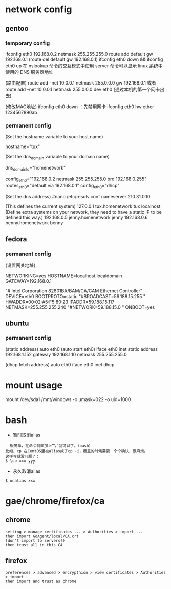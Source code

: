 * network config
** gentoo
*** temporary config
    ifconfig eth0 192.168.0.2 netmask 255.255.255.0
    route add default gw 192.168.0.1 (route del default gw 192.168.0.1)
    ifconfig eth0 down && ifconfig eth0 up
    在 nslookup 命令的交互模式中使用 server 命令可以显示 linux 系统中使用的 DNS 服务器地址

    (路由配置)
    route add –net 10.0.0.1 netmask 255.0.0.0 gw 192.168.0.1
    或者route add –net 10.0.0.1 netmask 255.0.0.0 dev eth0 (通过本机的第一个网卡出去)

    (修改MAC地址)
    ifconfig eth0 down ：先禁用网卡
    ifconfig eth0 hw ether 1234567890ab
*** permanent config
    (Set the hostname variable to your host name)
    # nano -w /etc/conf.d/hostname  
    hostname="tux"
    
    (Set the dns_domain variable to your domain name)
    # nano -w /etc/conf.d/net
    dns_domain_lo="homenetwork"

    # nano -w /etc/conf.d/net
    config_eth0="192.168.0.2 netmask 255.255.255.0 brd 192.168.0.255"
    routes_eth0="default via 192.168.0.1"
    config_eth0="dhcp"

    (Set the dns address)
    #nano /etc/resolv.conf
    nameserver 210.31.0.10

    # nano -w /etc/hosts
    (This defines the current system)
    127.0.0.1     tux.homenetwork tux localhost
    (Define extra systems on your network,
    they need to have a static IP to be defined this way.)
    192.168.0.5   jenny.homenetwork jenny
    192.168.0.6   benny.homenetwork benny
    
** fedora
*** permanent config
    (设置网关地址) 
    # vi /etc/sysconfig/network 
    NETWORKING=yes 
    HOSTNAME=localhost.localdomain 
    GATEWAY=192.168.0.1

    # vi /etc/sysconfig/network-scripts/ifcfg-eth0
    "# Intel Corporation 82801BA/BAM/CA/CAM Ethernet Controller" 
    DEVICE=eth0 
    BOOTPROTO=static 
    "#BROADCAST=59.188.15.255 "
    HWADDR=00:02:A5:F5:80:23 
    IPADDR=59.188.15.117 
    NETMASK=255.255.255.240 
    "#NETWORK=59.188.15.0 "
    ONBOOT=yes

    # service network restart

** ubuntu
*** permanent config
    # vi /etc/network/interfaces
    (static address)
    auto eth0 (auto start eth0)
    iface eth0 inet static
    address 192.168.1.152
    gateway 192.168.1.10
    netmask 255.255.255.0

    (dhcp fetch address)
    auto eth0
    iface eth0 inet dhcp

    # /etc/init.d/networking restart 

* mount usage
mount /dev/sda1 /mnt/windows -o umask=022 -o uid=1000
# user's id is 1000
* bash
  + 暂时取消alias
  #+begin_src shell
  很简单，在命令前面加上“\”就可以了。（bash）
比如，cp 在CentOS里被alias成了cp -i，覆盖的时候需要一个个确认，很麻烦。
这样写就没问题了：
$ \cp xxx yyy
  #+end_src
  + 永久取消alias
#+begin_src shell
$ unalias xxx
#+end_src
* gae/chrome/firefox/ca
**  chrome
  #+begin_src shell
setting > manage certificates ... > Authorities > import ...
then import GoAgent/local/CA.crt
(don't import to servers!)
then trust all in this CA
  #+end_src
** firefox
   #+begin_src shell
preferences > advanced > encrypthion > view certificates > Authorities > import
then import and trust as chrome
   #+end_src
